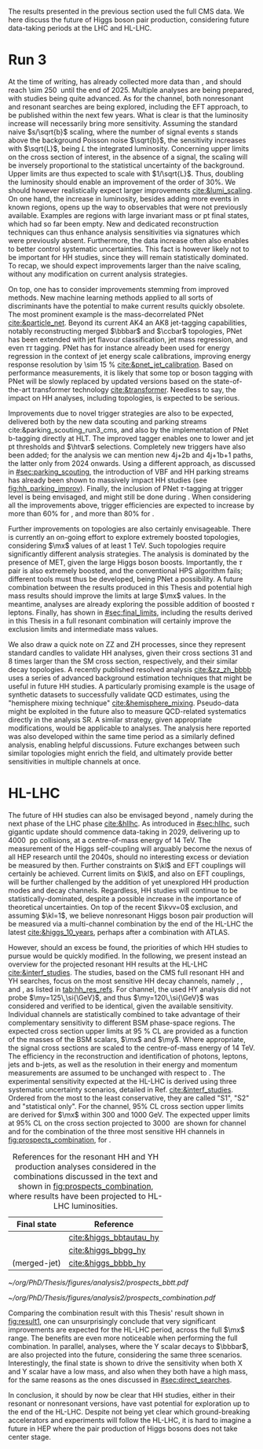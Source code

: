 :PROPERTIES:
:CUSTOM_ID: sec:prospects
:END:

The results presented in the previous section used the full \ac{CMS} \run{2} data.
We here discuss the future of Higgs boson pair production, considering future data-taking periods at the \ac{LHC} and \ac{HL-LHC}.

* Run 3
At the time of writing, \run{3} has already collected more data than \run{2}, and should reach \SI{\sim 250}{\invfb} until the end of 2025.
Multiple analyses are being prepared, with \hhbbbb{} studies being quite advanced.
As for the \bbtt{} channel, both nonresonant and resonant searches are being explored, including the \ac{EFT} approach, to be published within the next few years.
What is clear is that the luminosity increase will necessarily bring more sensitivity.
Assuming the standard naive $s/\sqrt{b}$ scaling, where the number of signal events $s$ stands above the background Poisson noise $\sqrt{b}$, the sensitivity increases with $\sqrt{L}$, being $L$ the integrated luminosity.
Concerning upper limits on the cross section of interest, in the absence of a signal, the scaling will be inversely proportional to the statistical uncertainty of the background.
Upper limits are thus expected to scale with $1/\sqrt{L}$.
Thus, doubling the luminosity should enable an improvement of the order of 30%.
We should however realistically expect larger improvements [[cite:&lumi_scaling]].
On one hand, the increase in luminosity, besides adding more events in known regions, opens up the way to observables that were not previously available.
Examples are regions with large invariant mass or \ac{pt} final states, which had so far been empty.
New and dedicated reconstruction techniques can thus enhance analysis sensitivities via signatures which were previously absent.
Furthermore, the data increase often also enables to better control systematic uncertainties.
This fact is however likely not to be important for HH studies, since they will remain statistically dominated.
To recap, we should expect improvements larger than the naive scaling, without any modification on current analysis strategies.

On top, one has to consider improvements stemming from improved methods.
New machine learning methods applied to all sorts of discriminants have the potential to make current results quickly obsolete.
The most prominent example is the mass-decorrelated \ac{PNet} [[cite:&particle_net]].
Beyond its current AK4 an AK8 jet-tagging capabilities, notably reconstructing merged $\bbbar$ and $\ccbar$ topologies, \ac{PNet} has been extended with jet flavour classification, jet mass regression, and even $\tau\tau$ tagging.
\Ac{PNet} has for instance already been used for energy regression in the context of jet energy scale calibrations, improving energy response resolution by \SI{\sim 15}{\percent} [[cite:&pnet_jet_calibration]].
Based on performance measurements, it is likely that some top or boson tagging with \ac{PNet} will be slowly replaced by updated versions based on the state-of-the-art transformer technology [[cite:&transformer]].
Needless to say, the impact on HH analyses, including \bbtt{} topologies, is expected to be serious.

Improvements due to novel trigger strategies are also to be expected, delivered both by the new data scouting and parking streams cite:&parking_scouting_run3_cms, and also by the implementation of \ac{PNet} b-tagging directly at \ac{HLT}.
The improved tagger enables one to lower \hhbbbb{} and \hhbbtt{} jet \ac{pt} thresholds and $\htvar$ selections.
Completely new triggers have also been added; for the \bbtt{} analysis we can mention new 4j+2b and 4j+1b+1\tauh{} paths, the latter only from 2024 onwards.
Using a different approach, as discussed in [[#sec:parking_scouting]], the introduction of VBF and HH parking streams has already been shown to massively impact HH studies (see [[fig:hh_parking_improv]]).
Finally, the inclusion of \ac{PNet} $\tau\text{-tagging}$ at trigger level is being envisaged, and might still be done during \run{3}.
When considering all the improvements above, trigger efficiencies are expected to increase by more than 60% for \bbtt{}, and more than 80% for \bbbb{}.

Further improvements on \bbtt{} topologies are also certainly envisageable.
There is currently an on-going effort to explore extremely boosted \bbtt{} topologies, considering $\mx$ values of at least \SI{1}{\TeV}.
Such topologies require significantly different analysis strategies.
The analysis is dominated by the presence of \ac{MET}, given the large Higgs boson boosts.
Importantly, the $\tau$ pair is also extremely boosted, and the conventional \ac{HPS} algorithm fails; different tools must thus be developed, being \ac{PNet} a possibility.
A future combination between the results produced in this Thesis and potential high mass results should improve the limits at large $\mx$ values.
In the meantime, \run{3} \bbtt{} analyses are already exploring the possible addition of boosted $\tau$ leptons.
Finally, has shown in [[#sec:final_limits]], including the results derived in this Thesis in a full resonant combination will certainly improve the exclusion limits and intermediate mass values.

We also draw a quick note on ZZ and ZH processes, since they represent standard candles to validate HH analyses, given their cross sections 31 and 8 times larger than the \ac{SM} cross section, respectively, and their similar decay topologies.
A recently published resolved \zzzhbbbb{} analysis [[cite:&zz_zh_bbbb]] uses a series of advanced background estimation techniques that might be useful in future HH studies.
A particularly promising example is the usage of synthetic datasets to successfully validate \ac{QCD} estimates, using the "hemisphere mixing technique" [[cite:&hemisphere_mixing]].
Pseudo-data might be exploited in the future also to measure \ac{QCD}-related systematics directly in the analysis \ac{SR}.
A similar strategy, given appropriate modifications, would be applicable to \bbtt{} analyses.
The analysis here reported was also developed within the same time period as a similarly defined \zzbbtt{} analysis, enabling helpful discussions.
Future exchanges between such similar topologies might enrich the field, and ultimately provide better sensitivities in multiple channels at once.

* HL-LHC
The future of HH studies can also be envisaged beyond \run{3}, namely during the next phase of the \ac{LHC} phase [[cite:&hllhc]].
As introduced in [[#sec:hllhc]], such gigantic update should commence data-taking in 2029, delivering up to \SI{4000}{\invfb} \ac{pp} collisions, at a centre-of-mass energy of \SI{14}{\TeV}.
The measurement of the Higgs self-coupling will arguably become the nexus of all \ac{HEP} research until the 2040s, should no interesting excess or deviation be measured by then.
Further constraints on $\kl$ and \ac{EFT} couplings will certainly be achieved.
Current limits on $\kl$, and also on \ac{EFT} couplings, will be further challenged by the addition of yet unexplored HH production modes and decay channels.
Regardless, HH studies will continue to be statistically-dominated, despite a possible increase in the importance of theoretical uncertainties.
On top of the recent $\kvv=0$ exclusion, and assuming $\kl=1$, we believe nonresonant Higgs boson pair production will be measured via a multi-channel combination by the end of the \ac{HL-LHC} the latest [[cite:&higgs_10_years]], perhaps after a combination with \ac{ATLAS}.

However, should an excess be found, the priorities of which HH studies to pursue would be quickly modified.
In the following, we present instead an overview for the projected resonant HH results at the \ac{HL-LHC} [[cite:&interf_studies]].
The studies, based on the \ac{CMS} full \run{2} resonant HH and YH searches, focus on the most sensitive HH decay channels, namely \bbgg{}, \bbtt{}, and \bbbb{}, as listed in [[tab:hh_res_refs]].
For \bbtt{} channel, the used HY analysis did not probe $\my=125\,\si{\GeV}$, and thus $\my=120\,\si{\GeV}$ was considered and verified to be identical, given the available sensitivity.
Individual channels are statistically combined to take advantage of their complementary sensitivity to different \ac{BSM} phase-space regions. 
The expected cross section upper limits at \SI{95}{\percent} \ac{CL} are provided as a function of the masses of the \ac{BSM} scalars, $\mx$ and $\my$.
Where appropriate, the signal cross sections are scaled to the centre-of-mass energy of \SI{14}{\TeV}.
The efficiency in the reconstruction and identification of photons, leptons, jets and b-jets, as well as the resolution in their energy and momentum measurements are assumed to be unchanged with respect to \phase{1}.
The experimental sensitivity expected at the \ac{HL-LHC} is derived using three systematic uncertainty scenarios, detailed in Ref. [[cite:&interf_studies]].
Ordered from the most to the least conservative, they are called "S1", "S2" and "statistical only". 
For the \bbtt{} channel, 95% \ac{CL} cross section upper limits are derived for $\mx$ within \num{300} and \SI{1000}{\GeV}.
The expected upper limits at 95% \ac{CL} on the \xhhbbtt{} cross section projected to \SI{3000}{\invfb} are shown for \bbtt{} channel and for the combination of the three most sensitive HH channels in [[fig:prospects_combination]], for \spin{0}.

#+NAME: tab:hh_res_refs
#+CAPTION: References for the resonant HH and YH production analyses considered in the combinations discussed in the text and shown in [[fig:prospects_combination]], where results have been projected to \ac{HL-LHC} luminosities.
#+ATTR_LATEX: :placement [!h] :center t :align c|c :environment mytablewiderrows
|----------------------+-------------------------|
| Final state          | Reference               |
|----------------------+-------------------------|
| \bbtt{}              | [[cite:&higgs_bbtautau_hy]] |
| \bbgg{}              | [[cite:&higgs_bbgg_hy]]     |
| \bbbb{} (merged-jet) | [[cite:&higgs_bbbb_hy]]     |
|----------------------+-------------------------|

#+NAME: fig:prospects_combination
#+CAPTION: Expected upper limits at 95%, on the product of the cross section for the production of a \spin{0} resonance X and the branching fraction $\mathcal{B}(\text{X} \rightarrow \text{HH})$, as a function of $\mx$, for an integrated luminosity of \SI{3000}{\invfb}. Shown are the effects of the different systematic uncertainty scenarios, which are explained in the text. (Left) \bbtt{} decay channel [[cite:&higgs_bbtautau_hy]]. (Right) Combination of the three analysis shown in [[tab:hh_res_refs]], including \bbtt{}. Taken from [[cite:&interf_studies]].
#+BEGIN_figure
#+ATTR_LATEX: :width .5\textwidth :center
[[~/org/PhD/Thesis/figures/analysis2/prospects_bbtt.pdf]]
#+ATTR_LATEX: :width .5\textwidth :center
[[~/org/PhD/Thesis/figures/analysis2/prospects_combination.pdf]]
#+END_figure

Comparing the combination result with this Thesis' \spin{0} result shown in [[fig:result1]], one can unsurprisingly conclude that very significant improvements are expected for the \ac{HL-LHC} period, across the full $\mx$ range.
The benefits are even more noticeable when performing the full combination.
In parallel, \xyh{} analyses, where the Y scalar decays to $\bbbar$, are also projected into the future, considering the same three scenarios.
Interestingly, the \bbtt{} final state is shown to drive the sensitivity when both X and Y scalar have a low mass, and also when they both have a high mass, for the same reasons as the ones discussed in [[#sec:direct_searches]].

In conclusion, it should by now be clear that HH studies, either in their resonant or nonresonant versions, have vast potential for exploration up to the end of the \ac{HL-LHC}.
Despite not being yet clear which ground-breaking accelerators and experiments will follow the \ac{HL-LHC}, it is hard to imagine a future in \ac{HEP} where the pair production of Higgs bosons does not take center stage.

* Additional bibliography :noexport:
+ [ ] first run3 single higgs result [[cite:&cms_higgs_gg_run3]]
+ [ ] reduce bbH background to HH: [[https://indico.cern.ch/event/1291157/contributions/5876805/attachments/2898998/5083322/240718_ICHEP_bbHforHH.pdf][talk]]
+ [ ] giovanni marchiori ICHEP [[https://indico.cern.ch/event/1291157/contributions/5876729/attachments/2899194/5088459/2024_07_18%20-%20ICHEP2024%20-%20Higgs%20physics%20opportunities%20at%20the%20FCC.pdf][talk]]
+ [[https://indico.cern.ch/event/1404329/contributions/5903658/attachments/2834334/4953058/Tau_Trigger_Apr_10th_BA-4.pdf][PNet for \tau's]] (TSG meeting)
+ Cite various parking data streams [[cite:&parking_scouting]]  
+ [[https://indico.cern.ch/event/1342837/contributions/5653121/attachments/2760253/4806661/20231120_DeepDive_HH.pdf][DeepDive_HH]], Marko Stamenkovic
+ [[cite:&hllhc_physics]] (pages 22 and 23)
+ mention briefly HE-LHC [[cite:&hllhc_physics]]
+ [[https://cms.cern.ch/iCMS/analysisadmin/cadilines?line=HIG-20-005&tp=an&id=2316&ancode=HIG-20-005][HIG-20-005]] (4b resolved)
+ [[https://cms.cern.ch/iCMS/analysisadmin/cadilines?line=HIG-22-011&tp=an&id=2605&ancode=HIG-22-011][HIG-22-011]] (ZZ/ZH->4b)
+ [[https://indico.cern.ch/event/1275872/][DeepDive QCD modelling]]
    
